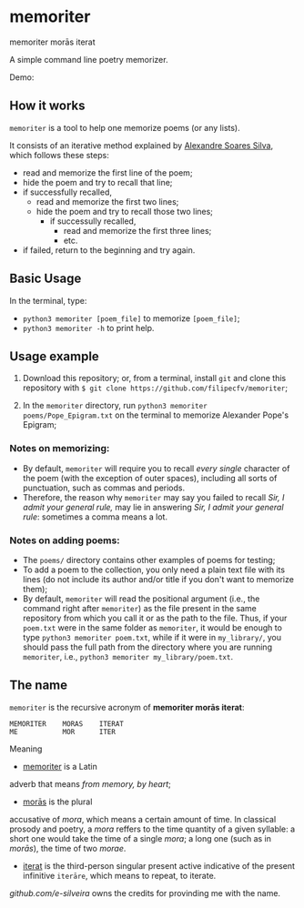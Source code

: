 * memoriter 
memoriter morās iterat

A simple command line poetry memorizer.

Demo:
[[./demo/demo.gif]]

** How it works
=memoriter= is a tool to help one memorize poems (or any lists).  

It consists of an iterative method explained by [[https://youtu.be/MuVhPN22IUs][Alexandre Soares Silva]], which follows these steps:
 * read and memorize the first line of the poem;
 * hide the poem and try to recall that line;
 * if successfully recalled,
   * read and memorize the first two lines;
   * hide the poem and try to recall those two lines;
     * if successully recalled,
       * read and memorize the first three lines;
       * etc.  
 * if failed, return to the beginning and try again.  
   
** Basic Usage
In the terminal, type: 
 * =python3 memoriter [poem_file]= to memorize =[poem_file]=;
 * =python3 memoriter -h= to print help. 
   
** Usage example
1. Download this repository; or, from a terminal, install =git= and clone this repository with =$ git clone https://github.com/filipecfv/memoriter=;

2. In the =memoriter= directory, run =python3 memoriter poems/Pope_Epigram.txt= on the terminal to memorize Alexander Pope's Epigram;

*** Notes on memorizing:
 * By default, =memoriter= will require you to recall /every single/ character of the poem (with the exception of outer spaces), including all sorts of punctuation, such as commas and periods.
 * Therefore, the reason why =memoriter= may say you failed to recall /Sir, I admit your general rule,/ may lie in answering /Sir, I admit your general rule/: sometimes a comma means a lot.   

*** Notes on adding poems: 
 * The =poems/= directory contains other examples of poems for testing; 
 * To add a poem to the collection, you only need a plain text file with its lines (do not include its author and/or title if you don't want to memorize them);
 * By default, =memoriter= will read the positional argument (i.e., the command right after =memoriter=) as the file present in the same repository from which you call it or as the path to the file. Thus, if your =poem.txt= were in the same folder as =memoriter=, it would be enough to type =python3 memoriter poem.txt=, while if it were in =my_library/=, you should pass the full path from the directory where you are running =memoriter=, i.e., =python3 memoriter my_library/poem.txt=.

** The name
=memoriter= is the recursive acronym of *memoriter morās iterat*:

#+begin_src 
   MEMORITER    MORAS    ITERAT
   ME           MOR      ITER 
#+end_src

Meaning
 * [[https://en.wiktionary.org/wiki/memoriter#Latin][memoriter]] is a Latin
 adverb that means /from memory, by heart/;
 * [[https://en.wiktionary.org/wiki/mora#Latin][morās]] is the plural 
 accusative of /mora/, which means a certain amount of time. In classical 
 prosody and poetry, a /mora/ reffers to the time quantity of a given 
 syllable: a short one would take the time of a single /mora/; a long one 
 (such as in /morās/), the time of two /morae/.
 * [[https://en.wiktionary.org/wiki/itero#Latin][iterat]] is the third-person singular present active indicative of the present infinitive =iterāre=, which means to repeat, to iterate.  

[[github.com/e-silveira][github.com/e-silveira]] owns the credits for provinding me with the name.
